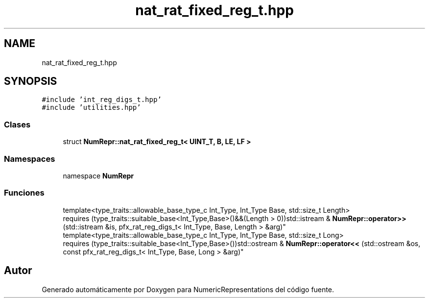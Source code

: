 .TH "nat_rat_fixed_reg_t.hpp" 3 "Lunes, 2 de Enero de 2023" "NumericRepresentations" \" -*- nroff -*-
.ad l
.nh
.SH NAME
nat_rat_fixed_reg_t.hpp
.SH SYNOPSIS
.br
.PP
\fC#include 'int_reg_digs_t\&.hpp'\fP
.br
\fC#include 'utilities\&.hpp'\fP
.br

.SS "Clases"

.in +1c
.ti -1c
.RI "struct \fBNumRepr::nat_rat_fixed_reg_t< UINT_T, B, LE, LF >\fP"
.br
.in -1c
.SS "Namespaces"

.in +1c
.ti -1c
.RI "namespace \fBNumRepr\fP"
.br
.in -1c
.SS "Funciones"

.in +1c
.ti -1c
.RI "template<type_traits::allowable_base_type_c Int_Type, Int_Type Base, std::size_t Length> 
.br
requires (type_traits::suitable_base<Int_Type,Base>()&&(Length > 0))std::istream & \fBNumRepr::operator>>\fP (std::istream &is, pfx_rat_reg_digs_t< Int_Type, Base, Length > &arg)"
.br
.ti -1c
.RI "template<type_traits::allowable_base_type_c Int_Type, Int_Type Base, std::size_t Long> 
.br
requires (type_traits::suitable_base<Int_Type,Base>())std::ostream & \fBNumRepr::operator<<\fP (std::ostream &os, const pfx_rat_reg_digs_t< Int_Type, Base, Long > &arg)"
.br
.in -1c
.SH "Autor"
.PP 
Generado automáticamente por Doxygen para NumericRepresentations del código fuente\&.
